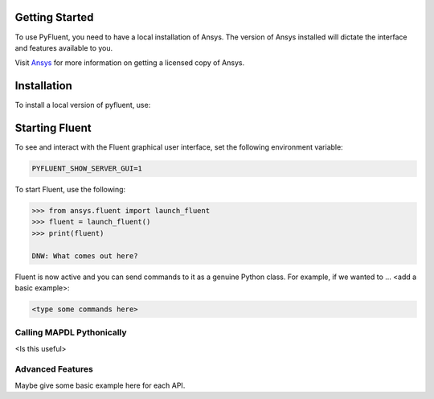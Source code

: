 
.. _getting_started:

***************
Getting Started
***************

To use PyFluent, you need to have a local installation of Ansys.
The version of Ansys installed will dictate the interface and features
available to you.

Visit `Ansys <https://www.ansys.com/>`_ for more information on
getting a licensed copy of Ansys.

************
Installation
************
To install a local version of pyfluent, use:

.. code::
	git clone https://github.com/pyansys/pyfluent.git
	cd pyfluent
	pip install -e .


***************
Starting Fluent
***************

To see and interact with the Fluent graphical user interface, 
set the following environment variable:

.. code::

		PYFLUENT_SHOW_SERVER_GUI=1

To start Fluent, use the following:

.. code:: python

    >>> from ansys.fluent import launch_fluent
    >>> fluent = launch_fluent()
    >>> print(fluent)

    DNW: What comes out here?

Fluent is now active and you can send commands to it as a genuine 
Python class.  For example, if we wanted to ... <add a basic example>:

.. code:: python

    <type some commands here>

Calling MAPDL Pythonically
~~~~~~~~~~~~~~~~~~~~~~~~~~
<Is this useful>

Advanced Features
~~~~~~~~~~~~~~~~~
Maybe give some basic example here for each API.
